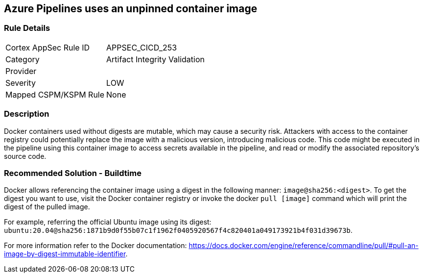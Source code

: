 == Azure Pipelines uses an unpinned container image


=== Rule Details

[cols="1,2"]
|===
|Cortex AppSec Rule ID |APPSEC_CICD_253
|Category |Artifact Integrity Validation
|Provider |
|Severity |LOW
|Mapped CSPM/KSPM Rule |None
|===


=== Description

Docker containers used without digests are mutable, which may cause a security risk. Attackers with access to the container registry could potentially replace the image with a malicious version, introducing malicious code. 
This code might be executed in the pipeline using this container image to access secrets available in the pipeline, and read or modify the associated repository's source code.

=== Recommended Solution - Buildtime

Docker allows referencing the container image using a digest in the following manner: `image@sha256:<digest>`.
To get the digest you want to use, visit the Docker container registry or invoke the docker `pull [image]` command which will print the digest of the pulled image.

For example, referring the official Ubuntu image using its digest: `ubuntu:20.04@sha256:1871b9d0f55b07c1f1962f0405920567f4c820401a049173921b4f031d39673b`.

For more information refer to the Docker documentation: https://docs.docker.com/engine/reference/commandline/pull/#pull-an-image-by-digest-immutable-identifier.


